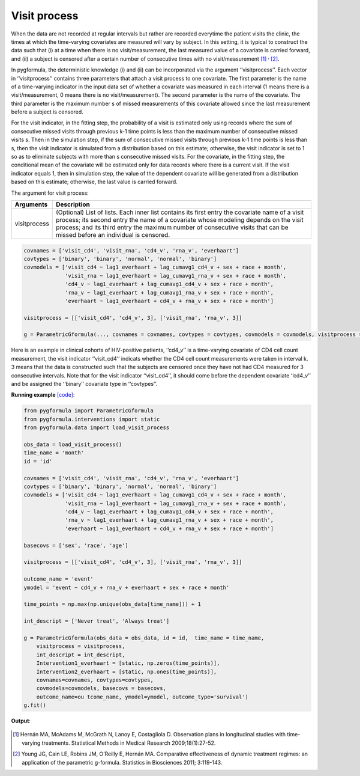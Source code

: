 .. _Visit process:


Visit process
=================

When the data are not recorded at regular intervals but rather are recorded everytime the patient visits the
clinic, the times at which the time-varying covariates are measured will vary by subject. In this setting,
it is typical to construct the data such that (i) at a time when there is no visit/measurement,
the last measured value of a covariate is carried forward, and (ii) a subject is censored after a certain number of consecutive times
with no visit/measurement [1]_ :sup:`,` [2]_.

In pygformula, the deterministic knowledge (i) and (ii) can be incorporated via the argument ‘‘visitprocess’’.
Each vector in ‘‘visitprocess’’ contains three parameters that attach a visit process to one covariate.
The first parameter is the name of a time-varying indicator in the input data set of whether a covariate was measured in each interval
(1 means there is a visit/measurement, 0 means there is no visit/measurement).
The second parameter is the name of the covariate. The third parameter is the maximum number s of missed measurements of this covariate allowed
since the last measurement before a subject is censored.

For the visit indicator, in the fitting step, the probability of a visit is estimated only using records
where the sum of consecutive missed visits through previous k-1 time points is less than the maximum number of consecutive missed visits s.
Then in the simulation step, if the sum of consecutive missed visits through previous k-1 time points is less than s, then the visit
indicator is simulated from a distribution based on this estimate; otherwise, the visit indicator is set to 1 so
as to eliminate subjects with more than s consecutive missed visits. For the covariate, in the fitting step, the conditional mean of the covariate will be estimated
only for data records where there is a current visit. If the visit indicator equals 1, then in simulation step, the value of the
dependent covariate will be generated from a distribution based on this estimate; otherwise, the last value is
carried forward.



The argument for visit process:

.. list-table::
    :header-rows: 1

    * - Arguments
      - Description
    * - visitprocess
      - (Optional) List of lists. Each inner list contains its first entry the covariate name of a visit process; its second entry
        the name of a covariate whose modeling depends on the visit process; and its third entry the maximum number
        of consecutive visits that can be missed before an individual is censored.

.. code::

        covnames = ['visit_cd4', 'visit_rna', 'cd4_v', 'rna_v', 'everhaart']
        covtypes = ['binary', 'binary', 'normal', 'normal', 'binary']
        covmodels = ['visit_cd4 ~ lag1_everhaart + lag_cumavg1_cd4_v + sex + race + month',
                     'visit_rna ~ lag1_everhaart + lag_cumavg1_rna_v + sex + race + month',
                     'cd4_v ~ lag1_everhaart + lag_cumavg1_cd4_v + sex + race + month',
                     'rna_v ~ lag1_everhaart + lag_cumavg1_rna_v + sex + race + month',
                     'everhaart ~ lag1_everhaart + cd4_v + rna_v + sex + race + month']

        visitprocess = [['visit_cd4', 'cd4_v', 3], ['visit_rna', 'rna_v', 3]]

        g = ParametricGformula(..., covnames = covnames, covtypes = covtypes, covmodels = covmodels, visitprocess = visitprocess, ...)


Here is an example in clinical cohorts of HIV-positive patients, ‘‘cd4_v’’ is a time-varying covariate of CD4 cell count measurement,
the visit indicator ‘‘visit_cd4’’ indicats whether the CD4 cell count measurements were taken in interval k.
3 means that the data is constructed such that the subjects are censored once they have not had CD4 measured for 3 consecutive intervals.
Note that for the visit indicator ‘‘visit_cd4’’, it should come before the dependent covariate ‘‘cd4_v’’ and be assigned
the ‘‘binary’’ covariate type in ‘‘covtypes’’.


**Running example** `[code] <https://github.com/CausalInference/pygformula/blob/main/running_examples/test_visit_process.py>`_:

.. code-block::

        from pygformula import ParametricGformula
        from pygformula.interventions import static
        from pygformula.data import load_visit_process

        obs_data = load_visit_process()
        time_name = 'month'
        id = 'id'

        covnames = ['visit_cd4', 'visit_rna', 'cd4_v', 'rna_v', 'everhaart']
        covtypes = ['binary', 'binary', 'normal', 'normal', 'binary']
        covmodels = ['visit_cd4 ~ lag1_everhaart + lag_cumavg1_cd4_v + sex + race + month',
                     'visit_rna ~ lag1_everhaart + lag_cumavg1_rna_v + sex + race + month',
                     'cd4_v ~ lag1_everhaart + lag_cumavg1_cd4_v + sex + race + month',
                     'rna_v ~ lag1_everhaart + lag_cumavg1_rna_v + sex + race + month',
                     'everhaart ~ lag1_everhaart + cd4_v + rna_v + sex + race + month']

        basecovs = ['sex', 'race', 'age']

        visitprocess = [['visit_cd4', 'cd4_v', 3], ['visit_rna', 'rna_v', 3]]

        outcome_name = 'event'
        ymodel = 'event ~ cd4_v + rna_v + everhaart + sex + race + month'

        time_points = np.max(np.unique(obs_data[time_name])) + 1

        int_descript = ['Never treat', 'Always treat']

        g = ParametricGformula(obs_data = obs_data, id = id,  time_name = time_name,
            visitprocess = visitprocess,
            int_descript = int_descript,
            Intervention1_everhaart = [static, np.zeros(time_points)],
            Intervention2_everhaart = [static, np.ones(time_points)],
            covnames=covnames, covtypes=covtypes,
            covmodels=covmodels, basecovs = basecovs,
            outcome_name=ou tcome_name, ymodel=ymodel, outcome_type='survival')
        g.fit()


**Output**:

    .. image:: ../media/visitprocess_example_output.png
         :align: center


.. [1] Hernán MA, McAdams M, McGrath N, Lanoy E, Costagliola D. Observation plans in longitudinal studies with
       time-varying treatments. Statistical Methods in Medical Research 2009;18(1):27-52.

.. [2] Young JG, Cain LE, Robins JM, O’Reilly E, Hernán MA. Comparative effectiveness of dynamic treatment regimes:
       an application of the parametric g-formula. Statistics in Biosciences 2011; 3:119-143.

